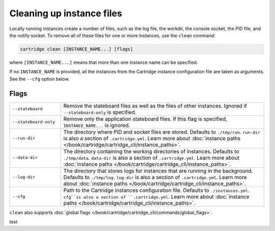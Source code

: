 Cleaning up instance files
==========================

Locally running instances create a number of files,
such as the log file, the workdir, the console socket, the PID file, and the notify socket.
To remove all of these files for one or more instances, use the ``clean`` command:

..  code-block:: bash

    cartridge clean [INSTANCE_NAME...] [flags]

where ``[INSTANCE_NAME...]`` means that more than one instance name can be specified.

If no ``INSTANCE_NAME`` is provided, all the instances from the
Cartridge instance configuration file are taken as arguments.
See the ``--cfg`` option below.

Flags
-----

..  container:: table

    ..  list-table::
        :widths: 20 80
        :header-rows: 0

        *   -   ``--stateboard``
            -   Remove the stateboard files as well as the files of other instances.
                Ignored if ``--stateboard-only`` is specified.
        *   -   ``--stateboard-only``
            -   Remove only the application stateboard files.
                If this flag is specified, ``INSTANCE_NAME...`` is ignored.
        *   -   ``--run-dir``
            -   The directory where PID and socket files are stored.
                Defaults to ``./tmp/run``.
                ``run-dir`` is also a section of ``.cartridge.yml``.
                Learn more about
                :doc:`instance paths </book/cartridge/cartridge_cli/instance_paths>`.
        *   -   ``--data-dir``
            -   The directory containing the working directories of instances.
                Defaults to ``./tmp/data``.
                ``data-dir`` is also a section of ``.cartridge.yml``.
                Learn more about
                :doc:`instance paths </book/cartridge/cartridge_cli/instance_paths>`.
        *   -   ``--log-dir``
            -   The directory that stores logs for instances that are running in the background.
                Defaults to ``./tmp/log``.
                ``log-dir`` is also a section of ``.cartridge.yml``.
                Learn more about
                :doc:`instance paths </book/cartridge/cartridge_cli/instance_paths>`.
        *   -   ``--cfg``
            -   Path to the Cartridge instances configuration file.
                Defaults to ``./instances.yml``.
                ``cfg``is also a section of ``.cartridge.yml``.
                Learn more about
                :doc:`instance paths </book/cartridge/cartridge_cli/instance_paths>`.

``clean`` also supports :doc:`global flags </book/cartridge/cartridge_cli/commands/global_flags>`.

test
